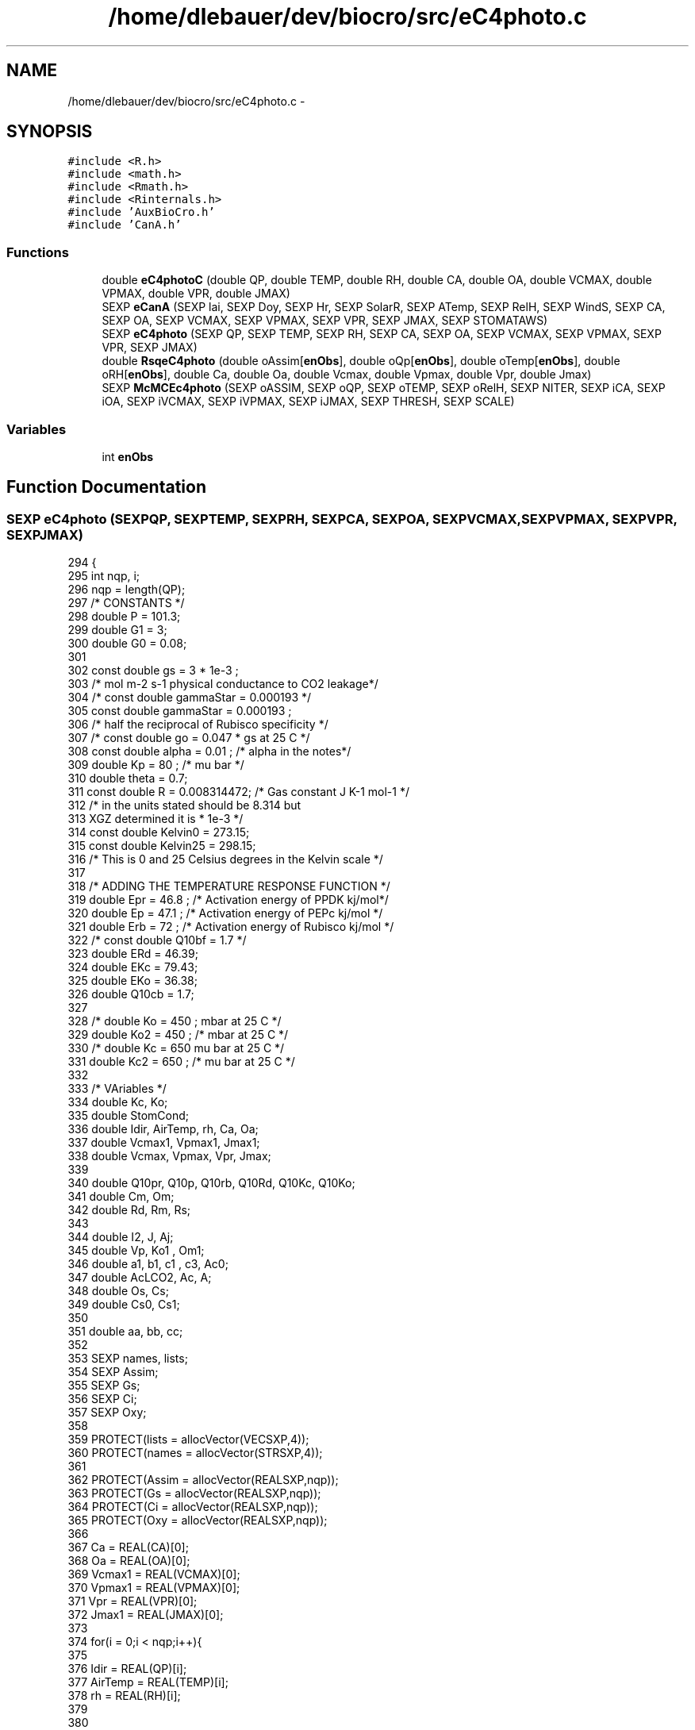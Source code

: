 .TH "/home/dlebauer/dev/biocro/src/eC4photo.c" 3 "Fri Apr 3 2015" "Version 0.92" "BioCro" \" -*- nroff -*-
.ad l
.nh
.SH NAME
/home/dlebauer/dev/biocro/src/eC4photo.c \- 
.SH SYNOPSIS
.br
.PP
\fC#include <R\&.h>\fP
.br
\fC#include <math\&.h>\fP
.br
\fC#include <Rmath\&.h>\fP
.br
\fC#include <Rinternals\&.h>\fP
.br
\fC#include 'AuxBioCro\&.h'\fP
.br
\fC#include 'CanA\&.h'\fP
.br

.SS "Functions"

.in +1c
.ti -1c
.RI "double \fBeC4photoC\fP (double QP, double TEMP, double RH, double CA, double OA, double VCMAX, double VPMAX, double VPR, double JMAX)"
.br
.ti -1c
.RI "SEXP \fBeCanA\fP (SEXP lai, SEXP Doy, SEXP Hr, SEXP SolarR, SEXP ATemp, SEXP RelH, SEXP WindS, SEXP CA, SEXP OA, SEXP VCMAX, SEXP VPMAX, SEXP VPR, SEXP JMAX, SEXP STOMATAWS)"
.br
.ti -1c
.RI "SEXP \fBeC4photo\fP (SEXP QP, SEXP TEMP, SEXP RH, SEXP CA, SEXP OA, SEXP VCMAX, SEXP VPMAX, SEXP VPR, SEXP JMAX)"
.br
.ti -1c
.RI "double \fBRsqeC4photo\fP (double oAssim[\fBenObs\fP], double oQp[\fBenObs\fP], double oTemp[\fBenObs\fP], double oRH[\fBenObs\fP], double Ca, double Oa, double Vcmax, double Vpmax, double Vpr, double Jmax)"
.br
.ti -1c
.RI "SEXP \fBMcMCEc4photo\fP (SEXP oASSIM, SEXP oQP, SEXP oTEMP, SEXP oRelH, SEXP NITER, SEXP iCA, SEXP iOA, SEXP iVCMAX, SEXP iVPMAX, SEXP iJMAX, SEXP THRESH, SEXP SCALE)"
.br
.in -1c
.SS "Variables"

.in +1c
.ti -1c
.RI "int \fBenObs\fP"
.br
.in -1c
.SH "Function Documentation"
.PP 
.SS "SEXP eC4photo (SEXPQP, SEXPTEMP, SEXPRH, SEXPCA, SEXPOA, SEXPVCMAX, SEXPVPMAX, SEXPVPR, SEXPJMAX)"

.PP
.nf
294 {
295   int nqp, i;
296   nqp = length(QP);
297     /* CONSTANTS */
298   double P = 101\&.3;
299   double G1 = 3;
300   double G0 = 0\&.08;
301 
302     const double  gs = 3 * 1e-3 ;
303     /* mol m-2 s-1 physical conductance to CO2 leakage*/
304     /* const double gammaStar = 0\&.000193  */
305     const double gammaStar =  0\&.000193 ;
306     /* half the reciprocal of Rubisco specificity */
307     /*    const double go = 0\&.047 * gs     at 25 C */
308     const double alpha = 0\&.01 ; /* alpha in the notes*/
309     double Kp = 80 ; /*  mu bar */
310     double theta = 0\&.7;
311     const double R = 0\&.008314472; /* Gas constant J K-1 mol-1 */
312     /* in the units stated should be 8\&.314 but 
313        XGZ determined it is * 1e-3 */ 
314     const double Kelvin0 = 273\&.15;
315     const double Kelvin25 = 298\&.15;
316     /* This is 0 and 25 Celsius degrees in the Kelvin scale */
317 
318     /* ADDING THE TEMPERATURE RESPONSE FUNCTION */
319     double Epr = 46\&.8 ; /* Activation energy of PPDK kj/mol*/
320     double Ep  = 47\&.1 ; /* Activation energy of PEPc kj/mol */
321     double Erb = 72 ; /* Activation energy of Rubisco kj/mol */
322     /*    const double Q10bf = 1\&.7 */
323     double ERd = 46\&.39;
324     double EKc = 79\&.43;
325     double EKo = 36\&.38;
326     double Q10cb = 1\&.7;
327 
328     /* double Ko = 450 ;  mbar at 25 C */
329     double Ko2 = 450 ; /* mbar at 25 C */
330     /* double Kc = 650   mu bar at 25 C */
331     double Kc2 = 650 ; /*  mu bar at 25 C */
332     
333     /* VAriables */ 
334     double Kc, Ko;
335     double StomCond;
336     double Idir, AirTemp, rh, Ca, Oa;
337     double Vcmax1, Vpmax1, Jmax1;
338     double Vcmax, Vpmax, Vpr, Jmax;
339 
340     double Q10pr, Q10p, Q10rb, Q10Rd, Q10Kc, Q10Ko;
341     double Cm, Om;
342     double Rd, Rm, Rs;
343 
344     double I2, J, Aj;
345     double Vp, Ko1 , Om1;
346     double a1, b1, c1 , c3, Ac0;
347     double AcLCO2, Ac, A;
348     double Os, Cs;
349     double Cs0, Cs1;
350 
351     double aa, bb, cc;
352 
353     SEXP names, lists;
354     SEXP Assim;
355     SEXP Gs;
356     SEXP Ci;
357     SEXP Oxy;
358 
359     PROTECT(lists = allocVector(VECSXP,4));
360     PROTECT(names = allocVector(STRSXP,4));
361 
362     PROTECT(Assim = allocVector(REALSXP,nqp));
363     PROTECT(Gs = allocVector(REALSXP,nqp));
364     PROTECT(Ci = allocVector(REALSXP,nqp));
365     PROTECT(Oxy = allocVector(REALSXP,nqp));
366 
367     Ca = REAL(CA)[0];
368     Oa = REAL(OA)[0];
369     Vcmax1 = REAL(VCMAX)[0];
370     Vpmax1 = REAL(VPMAX)[0];
371     Vpr = REAL(VPR)[0];
372     Jmax1 = REAL(JMAX)[0];
373 
374     for(i = 0;i < nqp;i++){
375 
376     Idir = REAL(QP)[i];
377     AirTemp = REAL(TEMP)[i];
378     rh = REAL(RH)[i];
379 
380 
381     Q10pr = exp(Epr *(1/(R * Kelvin25)-1/(R * (AirTemp + Kelvin0))));
382     Q10p = exp(Ep *(1/(R * Kelvin25)-1/(R * (AirTemp + Kelvin0))));
383     Q10rb = exp(Erb *(1/(R * Kelvin25)-1/(R * (AirTemp + Kelvin0))));
384     Q10Rd = exp(ERd *(1/(R * Kelvin25)-1/(R * (AirTemp + Kelvin0))));
385     Q10Kc = exp(EKc *(1/(R * Kelvin25)-1/(R * (AirTemp + Kelvin0))));
386     Q10Ko = exp(EKo *(1/(R * Kelvin25)-1/(R * (AirTemp + Kelvin0))));
387 
388     Vcmax = Vcmax1 * Q10rb;
389     Kc = Kc2 * Q10Kc;
390     Ko = Ko2 * Q10Ko;
391     Vpmax = Vpmax1 * Q10p;        
392     Jmax = Jmax1 * pow(Q10cb,(AirTemp-25)/10);
393 
394     Cm = 0\&.4 * Ca ; 
395     Om = Oa ;
396         
397     /*    Rd = 0\&.01 * Vcmax; */
398     Rd = 0\&.08;
399     Rm = 0\&.5 * Rd ;
400     Rs = 0\&.5 * Rd;
401         
402     /* Light limited */
403     I2 = (Idir * 0\&.85)/2;
404     J = (Jmax + I2  - sqrt(pow(Jmax+I2,2) - 4 * theta * I2 * Jmax ))/2*theta;        
405     /* Long formula for light limited */
406 
407     aa = 1 - (7 * gammaStar * alpha )/3 * 0\&.047;
408     bb = -(((0\&.4 * J)/2 - Rm + gs * Cm) + ((1-0\&.4)*J/3-Rd) + 
409            gs*(7*gammaStar*Om/3) + 
410            (alpha*gammaStar/0\&.047)*((1-0\&.04)*J/3 + 7*Rd/3));
411     cc = ((0\&.4 * J)/2 - Rm + gs * Cm)*((1-0\&.4)*J/3-Rd) -
412       gs * gammaStar * Om *((1-0\&.4)*J/3 + 7*Rd/3);
413 
414     Aj = (-bb - sqrt(pow(bb,2)-4*aa*cc))/2*aa;
415 
416     /* Other part */
417     Vp = (Cm * Vpmax) / (Cm + Kp) ;
418     if(Vpr < Vp){
419       Vp = Vpr;
420     }
421                 
422     /* Alternative formula */
423     Ko1 = Ko * 1e3;
424     Om1 = Om * 1e3;
425 
426     a1 = 1 - alpha / 0\&.047 * Kc/Ko1 ;
427     b1 = -((Vp - Rm + gs * Cm)+
428            (Vcmax - Rd)+
429            gs*(Kc*(1+Om1/Ko1))+
430            ((alpha/0\&.047)*(gammaStar*Vcmax+Rd*Kc/Ko1)));
431     c1 = (Vcmax - Rd)*(Vp-Rm+gs*Cm)-
432           (Vcmax * gs * gammaStar * Om1 + Rd*gs*Kc*(1+Om1/Ko1));
433          
434     c3 = pow(b1,2) - 4*a1*c1;
435       if(c3 < 0){
436         c3 = 0;
437       }
438     Ac0 = (-b1 - sqrt(c3)) / 2*a1 ;
439 
440     AcLCO2 = (Cm * Vpmax/(Cm+Kp)) - Rm + gs * Cm;
441     
442     if(Ac0 < AcLCO2){
443       Ac = Ac0;
444     }else{
445       Ac = AcLCO2;
446     }
447 
448     if(Aj < Ac){
449       A = Aj;
450     }else{
451       A = Ac;
452     }
453         
454     Os = alpha * A / 0\&.047 * gs + Om;
455 
456      if(Aj <= Ac){ 
457        Cs = Cm + (Vp - Aj - Rm)/gs;
458       }else{ 
459           Cs0 = gammaStar * Os + Kc*(1+Os/Ko)*((Ac+Rd)/Vcmax); 
460           Cs1 = 1 - (Ac+Rd)/Vcmax; 
461           Cs = Cs0/Cs1;
462            }
463 
464     /* Calculating Gs */
465      if(A < 0){
466        StomCond = G0;
467      }else{
468        StomCond = G1 * (A * rh * P) / (Cm*1e-1) + G0;
469      }
470     /* Organizing the results */
471     REAL(Assim)[i] = A;
472     REAL(Gs)[i] = StomCond;
473     REAL(Ci)[i] = Cs;
474     REAL(Oxy)[i] = Os;
475     }
476 
477     SET_VECTOR_ELT(lists,0,Assim);
478     SET_VECTOR_ELT(lists,1,Gs);
479     SET_VECTOR_ELT(lists,2,Ci);
480     SET_VECTOR_ELT(lists,3,Oxy);
481 
482     SET_STRING_ELT(names,0,mkChar("Assim"));
483     SET_STRING_ELT(names,1,mkChar("Gs"));
484     SET_STRING_ELT(names,2,mkChar("Ci"));
485     SET_STRING_ELT(names,3,mkChar("Oxy"));
486     setAttrib(lists,R_NamesSymbol,names);
487     UNPROTECT(6);
488     return(lists);
489 }
.fi
.SS "double eC4photoC (doubleQP, doubleTEMP, doubleRH, doubleCA, doubleOA, doubleVCMAX, doubleVPMAX, doubleVPR, doubleJMAX)"

.PP
.nf
143 {
144     /* CONSTANTS */
145     const double  gs = 3 * 1e-3 ;
146     /* mol m-2 s-1 physical conductance to CO2 leakage*/
147     /* const double gammaStar = 0\&.000193  */
148     const double gammaStar =  0\&.0002239473      ;
149     /* half the reciprocal of Rubisco specificity */
150     /*    const double go = 0\&.047 * gs     at 25 C */
151     const double a = 0\&.01 ; /* alpha in the notes*/
152     const double Kp = 80 ; /*  mu bar */
153     /* const double Kc1 = 650 * 1e-3  mbar at 25 C */
154     const double Kc1 = 1020 * 1e-3; /*  mbar at 25 C */
155 
156     const double theta = 0\&.7;
157 
158     /* ADDING THE TEMPERATURE RESPONSE FUNCTION */
159     const double Epr = 46\&.8 ; /* Activation energy of PPDK kj/mol*/
160     const double Ep  = 47\&.1 ; /* Activation energy of PEPc kj/mol */
161     const double Erb = 72 ; /* Activation energy of Rubisco kj/mol */
162     /*    const double Q10bf = 1\&.7 */
163     const double ERd = 46\&.39;
164     const double EKc = 79\&.43;
165     const double EKo = 36\&.38;
166     const double Q10cb = 1\&.7;
167 
168     /* double Ko = 450 ;  mbar at 25 C */
169     double Ko = 532\&.9 ; /* mbar at 25 C */
170     /* double Kc = 650   mu bar at 25 C */
171     double Kc = 1020 ; /*  mu bar at 25 C */
172     
173     /* VAriables */ 
174     double Idir, AirTemp, rh, Ca, Oa;
175     double Vcmax, Vpmax, Vpr, Jmax;
176 
177     double Q10pr, Q10p, Q10rb, Q10Rd, Q10Kc, Q10Ko;
178     double Cm, Om;
179     double Rd, Rm, Rs;
180 
181     double I2, J, Aj0, Aj1, Aj;
182     double Vp, Ko1 , Om1;
183     double a1, b1, c1 , c3, Ac0;
184     double AcLCO2, Ac, A;
185     double Os, Cs;
186     double Cs0, Cs1;
187 
188 
189     Idir = QP;
190     AirTemp = TEMP;
191     rh = RH;
192     Ca = CA;
193     Oa = OA;
194     Vcmax = VCMAX;
195     Vpmax = VPMAX;
196     Vpr = VPR;
197     Jmax = JMAX;
198 
199     Q10pr = exp(Epr *(1/(0\&.008314*298\&.15)-1/(0\&.008314*(AirTemp+273\&.15))));
200     Q10p = exp(Ep *(1/(0\&.008314*298\&.15)-1/(0\&.008314*(AirTemp+273\&.15))));
201     Q10rb = exp(Erb *(1/(0\&.008314*298\&.15)-1/(0\&.008314*(AirTemp+273\&.15))));
202     Q10Rd = exp(ERd *(1/(0\&.008314*298\&.15)-1/(0\&.008314*(AirTemp+273\&.15))));
203     Q10Kc = exp(EKc *(1/(0\&.008314*298\&.15)-1/(0\&.008314*(AirTemp+273\&.15))));
204     Q10Ko = exp(EKo *(1/(0\&.008314*298\&.15)-1/(0\&.008314*(AirTemp+273\&.15))));
205 
206     Vcmax = Vcmax * Q10rb;
207     Kc = Kc * Q10Kc;
208     Ko = Ko * Q10Ko;
209     Vpmax = Vpmax * Q10p;        
210     Jmax = Jmax * pow(Q10cb,(AirTemp-25)/10);
211 
212     Cm = 0\&.4 * Ca ; 
213     Om = Oa ;
214         
215     /*    Rd = 0\&.01 * Vcmax; */
216     Rd = 0\&.08;
217     Rm = 0\&.5 * Rd ;
218     Rs = 0\&.5 * Rd;
219         
220     /* Light limited */
221     I2 = (Idir * 0\&.85)/2;
222     J = (Jmax + I2  - sqrt(pow(Jmax+I2,2) - 4 * theta * I2 * Jmax ))/2*theta;        
223     Aj0 = 0\&.4 * J - Rm + gs * Cm;        
224     Aj1 = (1-0\&.4)*J/3-Rd;
225 
226     if(Aj0 < Aj1){
227       Aj = Aj0;
228     }else{
229       Aj = Aj1;
230     }
231         
232 
233     /* Other part */
234     Vp = (Cm * Vpmax) / (Cm + Kp) ;
235     if(Vpr < Vp){
236       Vp = Vpr;
237     }
238                 
239     /* Alternative formula */
240     Ko1 = Ko * 1e3;
241     Om1 = Om * 1e3;
242 
243     a1 = 1 - a / 0\&.047 * Kc/Ko1 ;
244     b1 = -((Vp - Rm + gs * Cm)+
245            (Vcmax - Rd)+
246            gs*(Kc*(1+Om1/Ko1))+
247            ((a/0\&.047)*(gammaStar*Vcmax+Rd*Kc/Ko1)));
248     c1 = (Vcmax - Rd)*(Vp-Rm+gs*Cm)-
249           (Vcmax * gs * gammaStar * Om1 + Rd*gs*Kc*(1+Om1/Ko1));
250          
251     c3 = pow(b1,2) - 4*a1*c1;
252       if(c3 < 0){
253         c3 = 0;
254       }
255     Ac0 = (-b1 - sqrt(c3)) / 2*a1 ;
256 
257     AcLCO2 = (Cm * Vpmax/(Cm+Kp)) - Rm + gs * Cm;
258     
259     if(Ac0 < AcLCO2){
260       Ac = Ac0;
261     }else{
262       Ac = AcLCO2;
263     }
264 
265     if(Aj < Ac){
266       A = Aj;
267     }else{
268       A = Ac;
269     }
270         
271     Os = a * A / 0\&.047 * gs + Om;
272     if(Aj <= Ac){
273       Cs0 = (gammaStar * Os)*(7/3*(Aj + Rd) + (1-0\&.4)*J/3);
274       Cs1 = (1-0\&.4)*J/3-(Aj) ; 
275       Cs = Cs0/Cs1;
276     }else{
277       Cs0 = gammaStar * Os + Kc1*(1+Os/Ko)*((Ac+Rd)/Vcmax);
278           if((Ac+Rd) >= Vcmax){
279             Ac = Vcmax - Rd - 0\&.5 ;
280           }
281           Cs1 = 1 - (Ac+Rd)/Vcmax;
282           Cs = Cs0/Cs1;
283     }
284     return(A);
285 }
.fi
.SS "SEXP eCanA (SEXPlai, SEXPDoy, SEXPHr, SEXPSolarR, SEXPATemp, SEXPRelH, SEXPWindS, SEXPCA, SEXPOA, SEXPVCMAX, SEXPVPMAX, SEXPVPR, SEXPJMAX, SEXPSTOMATAWS)"

.PP
.nf
31 {
32   /* const int NLAYERS = 3;  this should eventually be replaced with
33                             an argument coming in from R */
34   struct ET_Str tmp5, tmp6;
35 
36 
37   int i;
38   double Idir, Idiff, cosTh;
39   double LAIc;
40   double IDir, IDiff, Itot, rh, WS;
41   double pLeafsun, pLeafshade;
42   double Leafsun, Leafshade;
43 
44 /*   double tmp5,tmp6; */
45   double TempIdir,TempIdiff,AssIdir,AssIdiff;
46 
47   double CanopyA;
48   double CanHeight;
49 
50   const double cf = 3600 * 1e-6 ;
51 
52   int DOY , hr;
53   double LAI, solarR, Temp, RH, WindSpeed;
54   double Ca, Oa, Vcmax, Vpmax, Vpr, Jmax;
55   double upperT=27\&.5, lowerT=3\&.0;
56 
57   double lat = 40;
58   int nlayers = 3;
59   double kd = 0\&.1;
60   double chil = 1;
61   double stomataws;
62 
63   SEXP growth;
64 
65   PROTECT(growth = allocVector(REALSXP,1));
66 
67 
68   LAI = REAL(lai)[0];
69   DOY = INTEGER(Doy)[0];
70   hr = INTEGER(Hr)[0];
71   solarR = REAL(SolarR)[0];
72   Temp = REAL(ATemp)[0];
73   RH = REAL(RelH)[0];
74   WindSpeed = REAL(WindS)[0];
75   Ca = REAL(CA)[0];
76   Oa = REAL(OA)[0];
77   Vcmax = REAL(VCMAX)[0];
78   Vpmax = REAL(VPMAX)[0];
79   Vpr = REAL(VPR)[0];
80   Jmax = REAL(JMAX)[0];
81   stomataws = REAL(STOMATAWS)[0];
82 
83   lightME(lat,DOY,hr);
84 
85   Idir = tmp1[0] * solarR;
86   Idiff = tmp1[1] * solarR;
87   cosTh = tmp1[2];
88     
89   sunML(Idir,Idiff,LAI,nlayers,cosTh,kd,chil, 3);
90 
91   /* results from multilayer model */
92   LAIc = LAI / nlayers;
93   /* Next I need the RH and wind profile */
94   RHprof(RH,nlayers);
95   WINDprof(WindSpeed,LAI,nlayers);
96 
97   /* Next use the EvapoTrans function */
98   CanopyA=0\&.0;
99   for(i=0;i<nlayers;i++)
100     {
101       IDir = layIdir[--sp1];
102       Itot = layItotal[--sp3];
103 
104       rh = tmp4[--tp4];
105       WS = tmp3[--tp3];
106       pLeafsun = layFsun[--sp4];
107       CanHeight = layHeight[--sp6];
108       Leafsun = LAIc * pLeafsun;
109       tmp5 = EvapoTrans(IDir,Itot,Temp,rh,WS,Leafsun,CanHeight,stomataws,1,39,0\&.04,0\&.7,0\&.83,0\&.93,0\&.8,0\&.01,3,upperT,lowerT);
110       /* not the right thing to do here to add these values at the end of the ET function
111 but just a simple fix for now\&. The problem is that the eC4photoC function should have its own
112 EvapoTrans function\&. */
113       TempIdir = Temp + tmp5\&.Deltat;
114       AssIdir = eC4photoC(IDir,TempIdir,rh,Ca,Oa,Vcmax,
115                          Vpmax,Vpr,Jmax);
116 
117       IDiff = layIdiff[--sp2];
118       pLeafshade = layFshade[--sp5];
119       Leafshade = LAIc * pLeafshade;
120       tmp6 = EvapoTrans(IDiff,Itot,Temp,rh,WS,Leafshade,CanHeight,stomataws,1,39,0\&.04,0\&.7,0\&.83,0\&.93,0\&.8,0\&.01,3,upperT,lowerT);
121       /* not the right thing to do here to add these values at the end of the ET function
122 but just a simple fix for now*/
123       TempIdiff = Temp + tmp6\&.Deltat;
124       AssIdiff = eC4photoC(IDiff,TempIdiff,rh,Ca,Oa,Vcmax,
125                           Vpmax,Vpr,Jmax);
126 
127      CanopyA += Leafsun * AssIdir + Leafshade * AssIdiff;
128    }
129   /* These are micro mols of CO2 per m2 per sec
130     Need to convert to 
131     3600 converts seconds to hours
132     10^-6 converts micro mols to mols
133     */
134   REAL(growth)[0] = cf * CanopyA ;
135   UNPROTECT(1);  
136   return(growth);
137 
138    }
.fi
.SS "SEXP McMCEc4photo (SEXPoASSIM, SEXPoQP, SEXPoTEMP, SEXPoRelH, SEXPNITER, SEXPiCA, SEXPiOA, SEXPiVCMAX, SEXPiVPMAX, SEXPiJMAX, SEXPTHRESH, SEXPSCALE)"

.PP
.nf
503                                                        {
504   /* First manipulate R objects */
505   int niter;
506   enObs = length(oASSIM);
507   niter = INTEGER(NITER)[0];
508 
509   /* Second define the needed variables */
510   double oldRsq = 0\&.5;
511   int n1 = 0;
512   int n2 = 0;
513   int n3 = 0;
514   int iters = 0;
515   int i, k;
516   double crit = 1 ;
517   double thresh = REAL(THRESH)[0];
518   double scale = REAL(SCALE)[0];
519   double sd1, sd2, sd3;
520 
521   double index;
522   double rlnum , rlden;
523   double ratio;
524   double U;
525 
526   double Rsq;
527   double poldRsq;
528   double Ca, Oa;
529   double  poldVcmax, poldVpmax, poldVpr, poldJmax;
530   double rnewVcmax, rnewVpmax, rnewVpr, rnewJmax;
531   double  oldVcmax, oldVpmax, oldVpr, oldJmax;
532 
533   double assim[enObs], qp[enObs];
534   double  temp[enObs], rh[enObs];
535 
536   for(k = 0; k < enObs; k++){
537      assim[k] = REAL(oASSIM)[k];
538      qp[k] = REAL(oQP)[k];
539      temp[k] = REAL(oTEMP)[k];
540      rh[k] = REAL(oRelH)[k];
541   }
542 
543   SEXP lists;
544   SEXP names;
545 
546   SEXP mat1;
547   SEXP mat2;
548 
549   SEXP accept1;
550   SEXP accept2;
551   SEXP accept3;
552 
553   SEXP RsqBI;
554   SEXP CoefBI;
555 
556   PROTECT(lists = allocVector(VECSXP,7));
557   PROTECT(names = allocVector(STRSXP,7));
558 
559   PROTECT(mat1 = allocMatrix(REALSXP,4,niter));
560   PROTECT(mat2 = allocMatrix(REALSXP,4,niter));
561 
562   PROTECT(accept1 = allocVector(REALSXP,1));
563   PROTECT(accept2 = allocVector(REALSXP,1));
564   PROTECT(accept3 = allocVector(REALSXP,1));
565 
566   PROTECT(RsqBI = allocVector(REALSXP,1));
567   PROTECT(CoefBI = allocVector(REALSXP,3));
568 
569   GetRNGstate();
570 
571   Ca = REAL(iCA)[0];
572   Oa = REAL(iOA)[0];
573   oldVcmax = REAL(iVCMAX)[0];
574   oldVpmax = REAL(iVPMAX)[0];
575   oldVpr   = 80;
576   /* Vpr is not optimized */
577   oldJmax = REAL(iJMAX)[0];
578   sd1 = 0\&.05 * oldVcmax * scale;
579   sd2 = 0\&.05 * oldVpmax * scale;
580   sd3 = 0\&.05 * oldJmax * scale;
581  
582    while((iters < niter) && (crit > thresh)){ 
583      iters++;
584      /* Replacing the rnormCV */
585      index = floor(runif(1,4)); 
586 
587        rnewVcmax = oldVcmax;
588        rnewVpmax = oldVpmax;
589        rnewVpr = oldVpr;
590        rnewJmax = oldJmax;
591 
592      if(index == 1){ 
593        rnewVcmax = oldVcmax + rnorm(0,sd1);
594      }
595      if(index == 2){ 
596        rnewVpmax = oldVpmax  + rnorm(0,sd2);
597      }
598      /*     if(index == 3){ 
599        rnewVpr = oldVpr + rnorm(0,0\&.8);
600        } */ 
601      if(index == 3){ 
602        rnewJmax = oldJmax + rnorm(0,sd3);
603      }  
604 
605      /* Finish of the rnormCV function */
606       Rsq = RsqeC4photo(assim,qp,temp,rh,Ca,Oa,
607                        rnewVcmax,rnewVpmax,rnewVpr,
608                        rnewJmax);
609 
610       if(Rsq > oldRsq){
611         oldRsq = Rsq;
612         oldVcmax = rnewVcmax;
613         oldVpmax = rnewVpmax;
614         oldVpr = rnewVpr;
615         oldJmax = rnewJmax;
616         REAL(mat1)[n1*4] = oldVcmax;
617         REAL(mat1)[1 + n1*4] = oldVpmax;
618         /*      REAL(mat1)[2 + n1*5] = oldVpr;*/
619         REAL(mat1)[2 + n1*4] = oldJmax;
620         REAL(mat1)[3 + n1*4] = oldRsq;
621         crit = (1 - Rsq)/Rsq;
622         n1++;
623       }
624      }
625 
626     poldRsq = oldRsq;
627     poldVcmax = oldVcmax;
628     poldVpmax = oldVpmax;
629     poldVpr = oldVpr;
630     poldJmax = oldJmax;
631 
632     for(i = 0; i < niter; i++){
633 
634       /* Replacing the rnormC4 function */
635      index = floor(runif(1,4)); 
636 
637        rnewVcmax = oldVcmax;
638        rnewVpmax = oldVpmax;
639        rnewVpr = oldVpr;
640        rnewJmax = oldJmax;
641 
642      if(index == 1){ 
643        rnewVcmax = oldVcmax + rnorm(0,sd1);
644      }
645      if(index == 2){ 
646        rnewVpmax = oldVpmax  + rnorm(0,sd2);
647      }
648      /*     if(index == 3){ 
649        rnewVpr = oldVpr + rnorm(0,0\&.8);
650      }  */
651      if(index == 3){ 
652        rnewJmax = oldJmax + rnorm(0,sd3);
653      }  
654       /* This is the end of the random generation */
655 
656       Rsq = RsqeC4photo(assim,qp,temp,rh,Ca,Oa,
657                        rnewVcmax,rnewVpmax,rnewVpr,
658                        rnewJmax);
659 
660         if(Rsq > poldRsq){
661           /* This time I'm suming to avoid overflow */
662           /* So I've taken the log */
663           rlnum = dnorm(rnewVcmax,oldVcmax,sd1,0) +
664                   dnorm(rnewVpmax,oldVpmax,sd2,0) +
665             /*          dnorm(rnewVpr,oldVpr,1\&.2,0) +*/
666                   dnorm(rnewJmax,oldJmax,sd3,0);
667 
668           rlden = dnorm(oldVcmax,oldVcmax,sd1,0) +
669                   dnorm(oldVpmax,oldVpmax,sd2,0) +
670             /*            dnorm(oldVpr,oldVpr,1\&.2,0) +*/
671                   dnorm(oldJmax,oldJmax,sd3,0);
672           
673           /* This is in the log scale */
674           ratio = (rlnum - rlden);
675 
676           U = runif(0,1);
677           if(ratio > log(U)){
678             oldVcmax = rnewVcmax;
679             oldVpmax = rnewVpmax;
680             oldVpr = rnewVpr;
681             oldJmax = rnewJmax;
682             n3++;
683           }
684           REAL(mat2)[n2*4] = rnewVcmax;
685           REAL(mat2)[n2*4 + 1] = rnewVpmax;
686           /*      REAL(mat2)[n2*4 + 2] = rnewVpr; */
687           REAL(mat2)[n2*4 + 2] = rnewJmax;
688           REAL(mat2)[n2*4 + 3] = Rsq;
689           n2++;
690         }
691      
692     }
693 
694     REAL(accept1)[0] = n1;
695     REAL(accept2)[0] = n2;
696     REAL(accept3)[0] = n3;
697     REAL(RsqBI)[0] = poldRsq;
698     REAL(CoefBI)[0] = poldVcmax;
699     REAL(CoefBI)[1] = poldVpmax;
700     /*    REAL(CoefBI)[2] = poldVpr;*/
701     REAL(CoefBI)[2] = poldJmax;
702 
703 
704     SET_VECTOR_ELT(lists,0,RsqBI);
705     SET_VECTOR_ELT(lists,1,CoefBI);
706     SET_VECTOR_ELT(lists,2,accept1);
707     SET_VECTOR_ELT(lists,3,mat1);
708     SET_VECTOR_ELT(lists,4,mat2);
709     SET_VECTOR_ELT(lists,5,accept2);
710     SET_VECTOR_ELT(lists,6,accept3);
711 
712     SET_STRING_ELT(names,0,mkChar("RsqBI"));
713     SET_STRING_ELT(names,1,mkChar("CoefBI"));
714     SET_STRING_ELT(names,2,mkChar("accept1"));
715     SET_STRING_ELT(names,3,mkChar("resuBI"));
716     SET_STRING_ELT(names,4,mkChar("resuMC"));
717     SET_STRING_ELT(names,5,mkChar("accept2"));
718     SET_STRING_ELT(names,6,mkChar("accept3"));
719     setAttrib(lists,R_NamesSymbol,names);
720     UNPROTECT(9);
721     PutRNGstate();
722     return(lists);
723 }
.fi
.SS "double RsqeC4photo (doubleoAssim[enObs], doubleoQp[enObs], doubleoTemp[enObs], doubleoRH[enObs], doubleCa, doubleOa, doubleVcmax, doubleVpmax, doubleVpr, doubleJmax)"

.PP
.nf
731                                                          {
732 
733   double vec1[enObs];
734   int i, j;
735   double SST = 0\&.0, SSE = 0\&.0, diff;
736   double Rsquare = 0\&.0;
737 
738   for(i = 0;i < enObs; i++){
739 
740     vec1[i] = eC4photoC(oQp[i],oTemp[i],
741                        oRH[i],COa,O2a,Vcmax,Vpmax,
742                        Vpr,Jmax);
743   }
744    
745   for(j = 0 ; j < enObs; j++){
746     SST += pow(oAssim[j],2);
747     diff = oAssim[j] - vec1[j];
748     SSE += pow(diff,2);
749   }
750 
751   Rsquare = (SST - SSE)/SST ; 
752   return(Rsquare);
753 }
.fi
.SH "Variable Documentation"
.PP 
.SS "int enObs"

.SH "Author"
.PP 
Generated automatically by Doxygen for BioCro from the source code\&.
